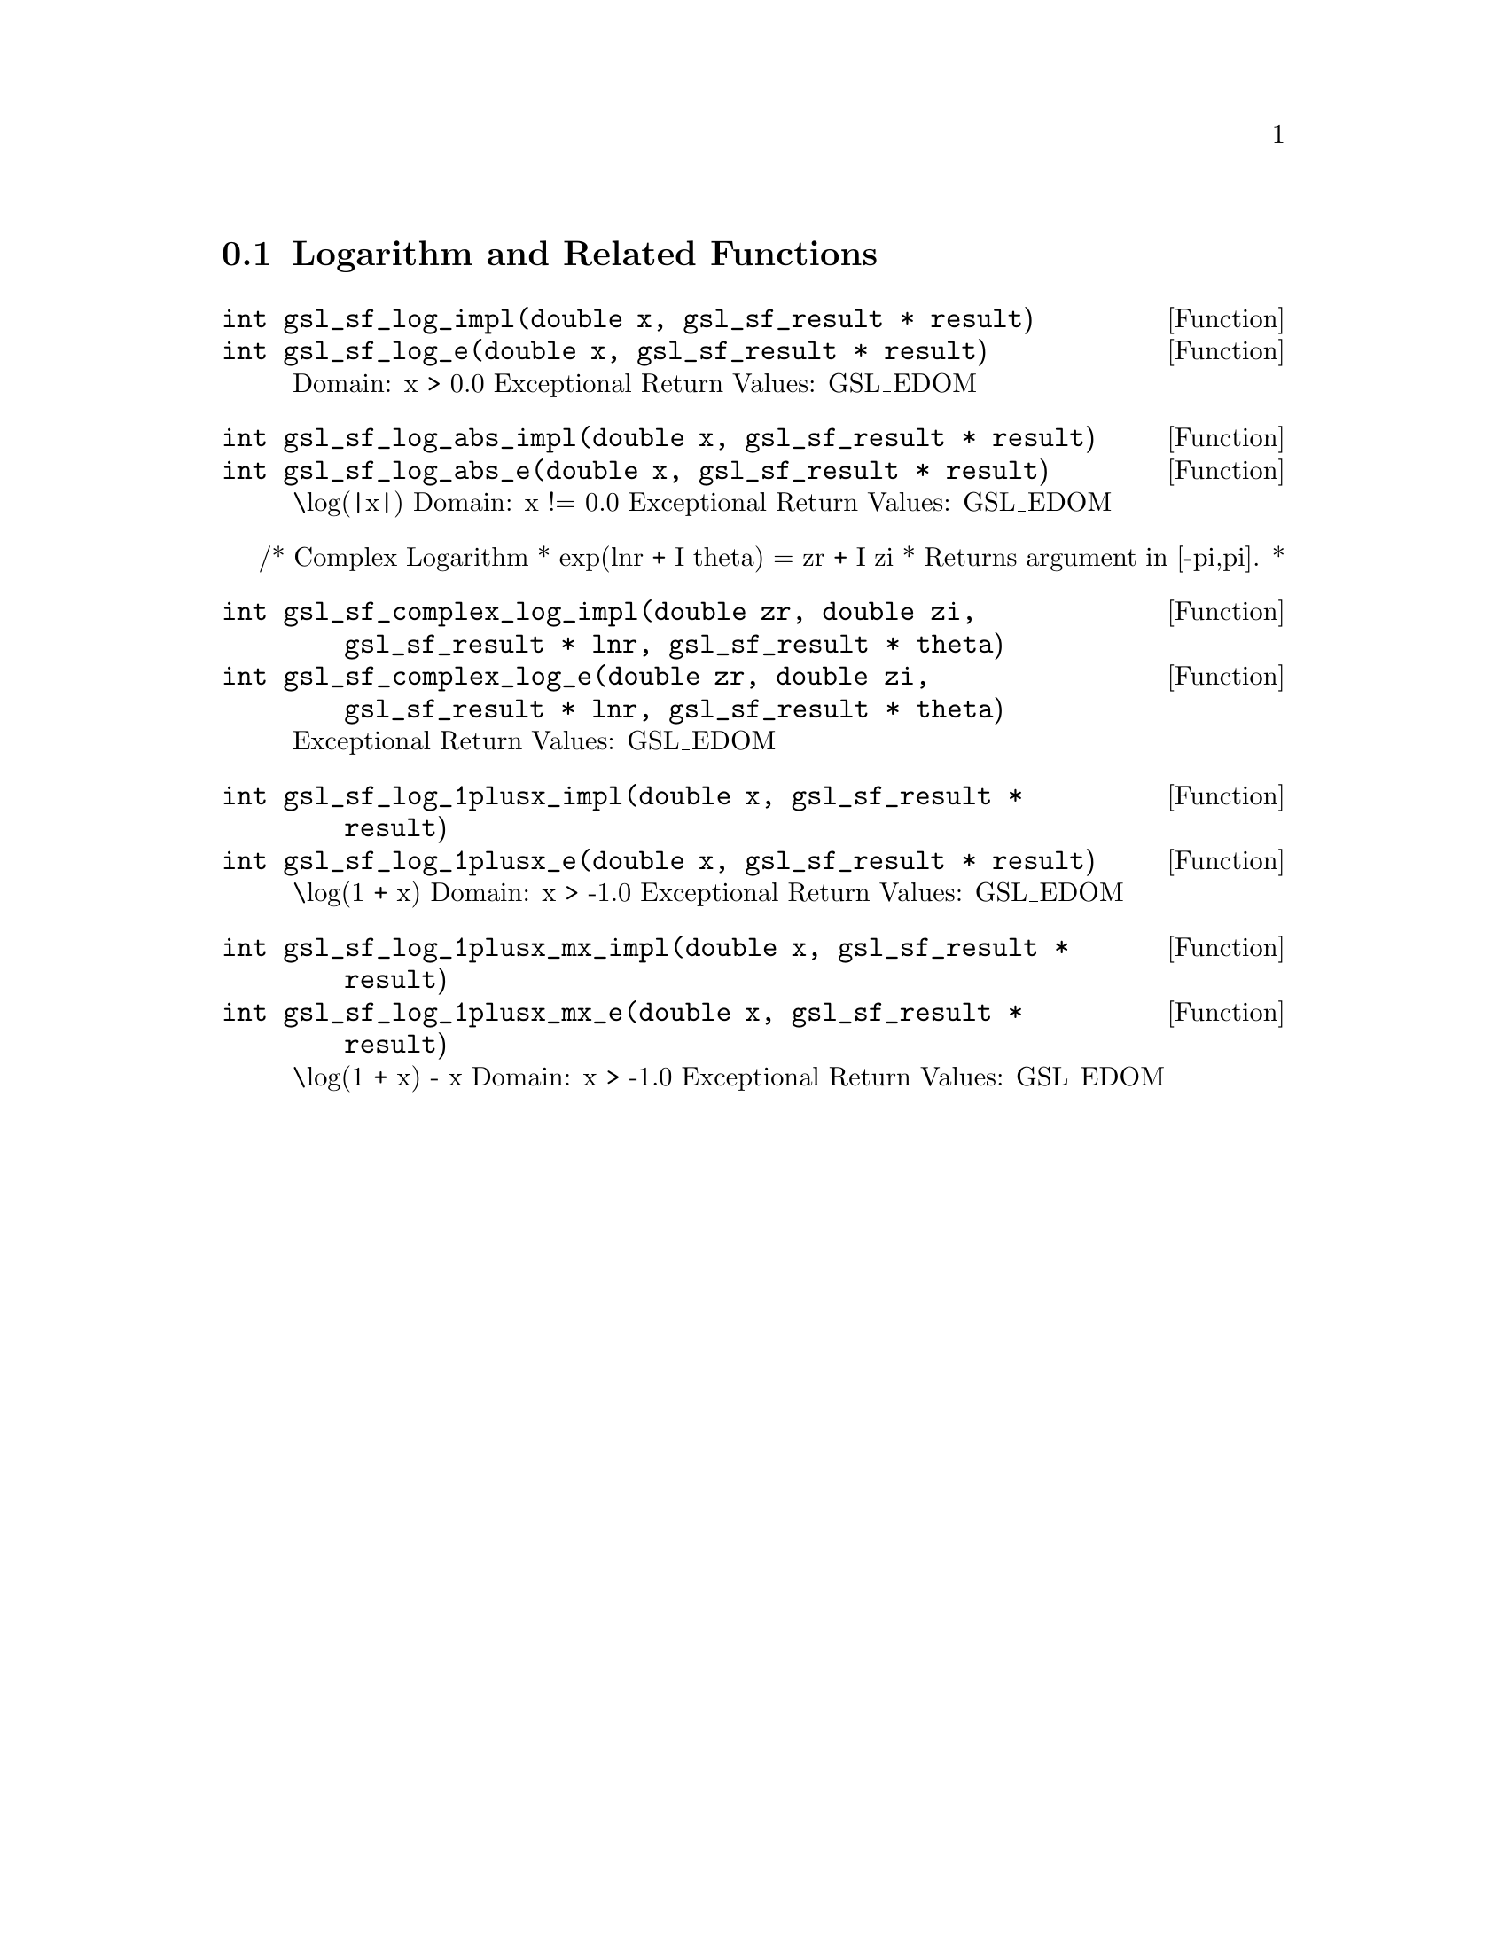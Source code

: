 @comment
@node Logarithm and Related Functions
@section Logarithm and Related Functions
@cindex logarithm


@deftypefun  int gsl_sf_log_impl(double x, gsl_sf_result * result)
@deftypefunx int gsl_sf_log_e(double x, gsl_sf_result * result)
Domain: x > 0.0 
Exceptional Return Values: GSL_EDOM
@end deftypefun


@deftypefun  int gsl_sf_log_abs_impl(double x, gsl_sf_result * result)
@deftypefunx int gsl_sf_log_abs_e(double x, gsl_sf_result * result)
\log(|x|) 
Domain: x != 0.0 
Exceptional Return Values: GSL_EDOM
@end deftypefun


/* Complex Logarithm
 *   exp(lnr + I theta) = zr + I zi
 * Returns argument in [-pi,pi].
 *
@deftypefun  int gsl_sf_complex_log_impl(double zr, double zi, gsl_sf_result * lnr, gsl_sf_result * theta)
@deftypefunx int gsl_sf_complex_log_e(double zr, double zi, gsl_sf_result * lnr, gsl_sf_result * theta)
Exceptional Return Values: GSL_EDOM
@end deftypefun


@deftypefun  int gsl_sf_log_1plusx_impl(double x, gsl_sf_result * result)
@deftypefunx int gsl_sf_log_1plusx_e(double x, gsl_sf_result * result)
\log(1 + x) 
Domain: x > -1.0 
Exceptional Return Values: GSL_EDOM
@end deftypefun


@deftypefun  int gsl_sf_log_1plusx_mx_impl(double x, gsl_sf_result * result)
@deftypefunx int gsl_sf_log_1plusx_mx_e(double x, gsl_sf_result * result)
\log(1 + x) - x  
Domain: x > -1.0 
Exceptional Return Values: GSL_EDOM
@end deftypefun
